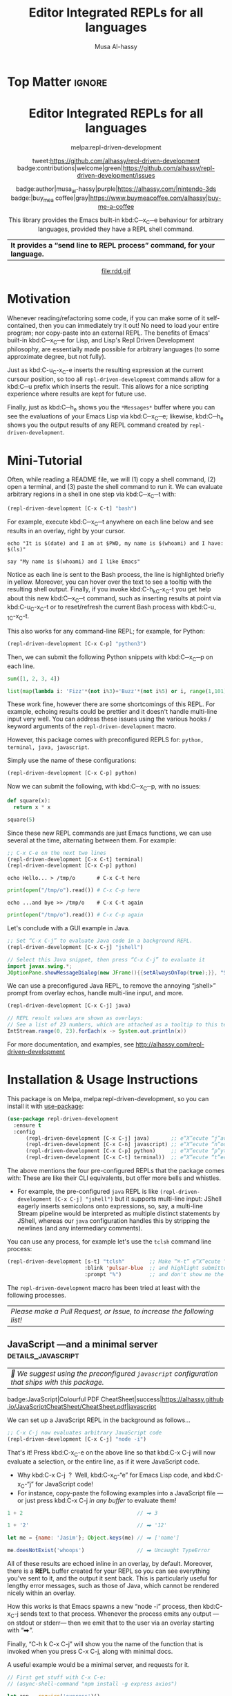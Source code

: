 #+export_file_name: ~/repl-driven-development/README.md
#+title: Editor Integrated REPLs for all languages
#+author: Musa Al-hassy
#+email: alhassy@gmail.com
#+options: toc:nil d:nil broken-links:t
#+property: header-args :results none :eval never-export :exports code

# M-x package-install ox-gfm
# (let ((org-export-use-babel nil) (org-export-with-broken-links t)) (load-file "~/blog/AlBasmala.el")  (org-mode) (org-gfm-export-to-markdown))
# *Then* use =grip= to see that this looks reasonable.


* Top Matter :ignore:
:PROPERTIES:
:CUSTOM_ID: Top-Matter
:END:
#+html: <div align="center">
# badge:repl-driven-development|1.0.8|informational|https://github.com/alhassy/repl-driven-development|Gnu-Emacs

#+html: <h1>  Editor Integrated REPLs for all languages </h1>

melpa:repl-driven-development

tweet:https://github.com/alhassy/repl-driven-development
badge:contributions|welcome|green|https://github.com/alhassy/repl-driven-development/issues

badge:author|musa_al-hassy|purple|https://alhassy.com/|nintendo-3ds
badge:|buy_me_a coffee|gray|https://www.buymeacoffee.com/alhassy|buy-me-a-coffee

This library provides the Emacs built-in kbd:C─x_C─e behaviour for
arbitrary languages, provided they have a REPL shell command.
| *It provides a “send line to REPL process” command, for your language.* |
#+html: </div>

#+html: <div align="center">
#+html: <img src="http://alhassy.com/images/rdd-workflow.png" width=400 height=300 />
#+attr_html: :width 400px
file:rdd.gif
#+html: </div>

#+TOC: headlines 2

* Motivation
:PROPERTIES:
:CUSTOM_ID: motivation
:END:

Whenever reading/refactoring some code, if you can make some of it
self-contained, then you can immediately try it out! No need to
load your entire program; nor copy-paste into an external REPL.  The
benefits of Emacs' built-in kbd:C─x_C─e for Lisp, and Lisp's Repl
Driven Development philosophy, are essentially made possible for
arbitrary languages (to some approximate degree, but not fully).

#+html: <div align="center">
#+html: <img src="http://alhassy.com/images/rdd-benefits.png" width=250 height=250 />
#+html: </div>

Just as kbd:C-u_C-x_C-e inserts the resulting expression at the
current cursour position, so too all =repl-driven-development=
commands allow for a kbd:C─u prefix which inserts the result.
This allows for a nice scripting experience where results
are kept for future use.

Finally, just as kbd:C─h_e shows you the =*Messages*= buffer
where you can see the evaluations of your Emacs Lisp via
kbd:C─x_C─e; likewise, kbd:C─h_e shows you the output results
of any REPL command created by  =repl-driven-development=.

* COMMENT Official Manual
:PROPERTIES:
:CUSTOM_ID: official-manual
:END:

See http://alhassy.com/repl-driven-development

kbd:C-h_o_repl-driven-development also has extensive docs,
via a JavaScript server example.

* Mini-Tutorial
:PROPERTIES:
:CUSTOM_ID: mini-tutorial
:END:

Often, while reading a README file, we will (1) copy a shell command, (2) open a
terminal, and (3) paste the shell command to run it.  We can evaluate arbitrary
regions in a shell in one step via kbd:C─x_C─t with:

#+begin_src emacs-lisp :exports code :eval never-export
   (repl-driven-development [C-x C-t] "bash")
#+end_src


For example, execute kbd:C─x_C─t anywhere on each line below and see results in an
overlay, right by your cursor.

#+begin_src shell
  echo "It is $(date) and I am at $PWD, my name is $(whoami) and I have: $(ls)"

  say "My name is $(whoami) and I like Emacs"
#+end_src

Notice as each line is sent to the Bash process, the line is highlighted briefly
in yellow.  Moreover, you can hover over the text to see a tooltip with the
resulting shell output.  Finally, if you invoke kbd:C-h_k_C-x_C-t you get help
about this new kbd:C─x_C─t command, such as inserting results at point via
kbd:C-u_C-x_C-t or to reset/refresh the current Bash process with kbd:C-u_-1_C-x_C-t.

This also works for any command-line REPL; for example, for Python:

#+begin_src emacs-lisp
   (repl-driven-development [C-x C-p] "python3")
#+end_src

Then, we can submit the following Python snippets with kbd:C─x_C─p on each line.

#+begin_src python
  sum([1, 2, 3, 4])

  list(map(lambda i: 'Fizz'*(not i%3)+'Buzz'*(not i%5) or i, range(1,101)))
#+end_src

These work fine, however there are some shortcomings of this REPL.
For example, echoing results could be prettier and it doesn't handle
multi-line input very well.  You can address these issues using the various
hooks / keyword arguments of the =repl-driven-development= macro.

However, this package comes with preconfigured REPLS for: =python, terminal, java, javascript=.

Simply use the name of these configurations:

#+begin_src emacs-lisp
  (repl-driven-development [C-x C-p] python)
#+end_src

Now we can submit the following, with kbd:C─x_C─p, with no issues:

#+begin_src python
  def square(x):
    return x * x

  square(5)
#+end_src

Since these new REPL commands are just Emacs functions, we can use
several at the time, alternating between them.  For example:

#+begin_src emacs-lisp
  ;; C-x C-e on the next two lines
  (repl-driven-development [C-x C-t] terminal)
  (repl-driven-development [C-x C-p] python)
#+end_src
#+begin_src shell
  echo Hello... > /tmp/o       # C-x C-t here
#+end_src
#+begin_src python
  print(open("/tmp/o").read()) # C-x C-p here
#+end_src
#+begin_src shell
  echo ...and bye >> /tmp/o    # C-x C-t again
#+end_src
#+begin_src python
  print(open("/tmp/o").read()) # C-x C-p again
#+end_src

Let's conclude with a GUI example in Java.
#+begin_src emacs-lisp
  ;; Set “C-x C-j” to evaluate Java code in a background REPL.
  (repl-driven-development [C-x C-j] "jshell")
#+end_src
#+begin_src java
  // Select this Java snippet, then press “C-x C-j” to evaluate it
  import javax.swing.*;
  JOptionPane.showMessageDialog(new JFrame(){{setAlwaysOnTop(true);}}, "Super nice!")
#+end_src

We can use a preconfigured Java REPL, to remove the annoying “jshell>” prompt
from overlay echos, handle multi-line input, and more.
#+begin_src emacs-lisp
  (repl-driven-development [C-x C-j] java)
#+end_src
#+begin_src java
 // REPL result values are shown as overlays:
 // See a list of 23 numbers, which are attached as a tooltip to this text.
 IntStream.range(0, 23).forEach(x -> System.out.println(x))
#+end_src

For more documentation, and examples,
see http://alhassy.com/repl-driven-development

* Installation & Usage Instructions
:PROPERTIES:
:CUSTOM_ID: installation
:END:


This package is on Melpa, melpa:repl-driven-development, so you can install it
with [[https://github.com/alhassy/emacs.d#use-package-the-start-of-initel][use-package]]:

 #+BEGIN_SRC emacs-lisp :tangle no
(use-package repl-driven-development
  :ensure t
  :config
      (repl-driven-development [C-x C-j] java)       ;; e“X”ecute “j”ava
      (repl-driven-development [C-x C-n] javascript) ;; e“X”ecute “n”odejs
      (repl-driven-development [C-x C-p] python)     ;; e“X”ecute “p”ython
      (repl-driven-development [C-x C-t] terminal))  ;; e“X”ecute “t”erminal
#+END_SRC

The above mentions the four pre-configured REPLs that the package comes with:
These are like their CLI equivalents, but offer more bells and whistles.
- For example, the pre-configured =java= REPL is like
  =(repl-driven-development [C-x C-j] "jshell")= but it supports multi-line input:
  JShell eagerly inserts semicolons onto expressions, so, say, a multi-line Stream
  pipeline would be interpreted as multiple distinct statements by JShell,
  whereas our =java= configuration handles this by stripping the newlines (and any
  intermediary comments).

You can use any process, for example let's use the =tclsh= command line process:
#+begin_src emacs-lisp
(repl-driven-development [s-t] "tclsh"        ;; Make “⌘-t” e“X”ecute “T”cl code,
                         :blink 'pulsar-blue  ;; and highlight submitted lines blue
                         :prompt "%")         ;; and don't show me the tclsh prompt, which is “%”.
#+end_src

The =repl-driven-development= macro has been tried at least with the following
processes.
| /Please make a Pull Request, or Issue, to increase the following list!/ |

** TODO COMMENT bash
| /🤔 We suggest using the preconfigured =javascript= configuration that ships with this package./  |

** JavaScript ---and a minimal server             :details_javascript:
:PROPERTIES:
:CUSTOM_ID: JavaScript-and-a-minimal-server
:END:

| /🤔 We suggest using the preconfigured =javascript= configuration that ships with this package./  |

#+begin_center
badge:JavaScript|Colourful PDF CheatSheet|success|https://alhassy.github.io/JavaScriptCheatSheet/CheatSheet.pdf|javascript
#+end_center

We can set up a JavaScript REPL in the background as follows...
#+begin_src emacs-lisp :tangle nil
   ;; C-x C-j now evaluates arbitrary JavaScript code
   (repl-driven-development [C-x C-j] "node -i")
#+end_src

That's it! Press kbd:C-x_C-e on the above line so that kbd:C-x C-j will now
evaluate a selection, or the entire line, as if it were JavaScript code.
- Why kbd:C-x C-j  ?  Well, kbd:C-x_C-“e” for Emacs Lisp code, and kbd:C-x_C-“j”
  for JavaScript code!
- For instance, copy-paste the following examples into a JavaScript file ---or just
  press kbd:C-x C-j /in any buffer/ to evaluate them!

#+begin_src javascript
1 + 2                                     // ⮕ 3

1 + '2'                                   // ⮕ '12'

let me = {name: 'Jasim'}; Object.keys(me) // ⮕ ['name']

me.doesNotExist('whoops')                 // ⮕ Uncaught TypeError
#+end_src

All of these results are echoed inline in an overlay, by default.
Moreover, there is a *REPL* buffer created for your REPL so you
can see everything you've sent to it, and the output it sent
back.  This is particularly useful for lengthy error messages,
such as those of Java, which cannot be rendered nicely within an
overlay.

How this works is that Emacs spawns a new “node -i” process, then
kbd:C-x_C-j sends text to that process. Whenever the process emits
any output ---on stdout or stderr--- then we emit that to the
user via an overlay starting with “⮕”.

Finally, “C-h k  C-x C-j” will show you the name of the function
that is invoked when you press C-x C-j, along with minimal docs.

A useful example would be a minimal server, and requests for it.

#+begin_src javascript
// First get stuff with C-x C-e:
// (async-shell-command "npm install -g express axios")

let app = require('express')()
let clicked = 1
app.get('/hi', (req, res) => res.send(`Hello World × ${clicked++}`))

let server = app.listen(3000)
// Now visit   http://localhost:3000/hi   a bunch of times!

// Better yet, see the output programmatically...
let axios = require('axios')
// Press C-x C-j a bunch of times on the following expression ♥‿♥
console.log((await axios.get('http://localhost:3000/hi')).data)

// Consider closing the server when you're done with it.
server.close()
#+end_src

# (use-package plz) ;; An HTTP library for Emacs
# (plz 'get \"http://localhost:3000/hi\")

Just as “Emacs is a Lisp Machine”, one can use “VSCodeJS” to use
“VSCode as a JS Machine”.
See http://alhassy.com/vscode-is-itself-a-javascript-repl.

** Python :details_python_#add8e6:
:PROPERTIES:
:CUSTOM_ID: Python
:END:

| /🤔 We suggest using the preconfigured =python= configuration that ships with this package./ |

#+begin_center
badge:Python|Colourful PDF CheatSheet|success|https://alhassy.github.io/PythonCheatSheet/CheatSheet.pdf|python
#+end_center

We can set up a Python REPL in the background as follows...
#+begin_src emacs-lisp :tangle nil
    ;; C-x C-p now evaluates arbitrary Python code
    (repl-driven-development [C-x C-p] "python3 -i")
#+end_src

Example use...
#+begin_src python
1 + 2             # ⮕ 3

hello = 'world!'  # (No output; this is an effectful operation)

print(hello)      # ⮕ world!

2 + 'hi'          # 🚫 TypeError: unsupported operand type(s) for +
#+end_src

Learn more by reading...  [[https://cs.lmu.edu/~ray/notes/pythonnetexamples/][Python: A Gentle Introduction to Socket Programming]]

** Java                                                        :details_java:
:PROPERTIES:
:CUSTOM_ID: Java
:END:

| /🤔 We suggest using the preconfigured =java= configuration that ships with this package./ |

#+begin_center
badge:Java|Colourful PDF CheatSheet|success|https://alhassy.com/java-cheat-sheet.pdf|coffeescript
#+end_center

We can set up a Java REPL in the background as follows...
#+begin_src emacs-lisp
(repl-driven-development [C-x C-j] "jshell --enable-preview" :prompt "jshell>")
#+end_src

Now, we can select the following and press =C-x C-j= to evaluate the Java code:
#+begin_src java :tangle no
// Ensure you're not fullscreen, and you'll see a dialog window appear.
import javax.swing.*;
JOptionPane.showMessageDialog(new JFrame(), "Super nice!");
#+end_src

Or doing algebraic datatypes in Java:
#+begin_src java :tangle no
sealed interface Maybe {
    record None() implements Maybe {}
    record Just(int x) implements Maybe {}
}

var thisPrettyPrintsNicelyInTheREPL = new Maybe.Just(3);

new Maybe.Just(3).equals(new Maybe.Just(3)) // yay
#+end_src

** TODO COMMENT Java MWE
:PROPERTIES:
:CUSTOM_ID: COMMENT-Java-MWE
:END:

#+begin_center
badge:Java|Colourful PDF CheatSheet|success|https://alhassy.com/java-cheat-sheet.pdf|coffeescript
#+end_center

We can set up a Java REPL in the background as follows...
#+begin_src emacs-lisp
(repl-driven-development [C-x C-j] "jshell --enable-preview" :prompt "jshell>")
#+end_src

Now, we can select the following and press =C-x C-j= to evaluate the Java code:
#+begin_src java :tangle no
// Ensure you're not fullscreen, and you'll see a dialog window appear.
import javax.swing.*;
JOptionPane.showMessageDialog(new JFrame(), "Super nice!");
#+end_src

Or doing algebraic datatypes in Java:
#+begin_src java :tangle no
sealed interface Maybe {
    record None() implements Maybe {}
    record Just(int x) implements Maybe {}
}

var thisPrettyPrintsNicelyInTheREPL = new Maybe.Just(3);

new Maybe.Just(3).equals(new Maybe.Just(3)) // yay
#+end_src

** TODO COMMENT Kotlin with ki
** TODO COMMENT Scala with scala
** COMMENT PHP
** Ruby                                                             :details_ruby:

#+begin_center
badge:Ruby|Colourful PDF CheatSheet|success|https://alhassy.github.io/RubyCheatSheet/CheatSheet.pdf|ruby
#+end_center

We can set up a REPL in the background as follows...
#+begin_src emacs-lisp :tangle nil
   ;; “C-x e r” now “e”valuates arbitrary “r”uby code
   (repl-driven-development [C-x e r] "irb --inf-ruby-mode" :prompt "irb(main):.*>")
#+end_src

For example...
#+begin_src ruby
2 + 2

33 + 4

5.times { print "Odelay!" } # ⮕ Odelay! Odelay! Odelay! Odelay! Odelay! 5

['ruby', 'is', 'readable'].map { | food | food.capitalize } # ⮕ ["Ruby", "Is", "Readable"]
#+end_src

** Clojure                                                  :details_clojure:
:PROPERTIES:
:CUSTOM_ID: Clojure
:END:

#+begin_center
badge:Clojure|Colourful PDF CheatSheet|success|https://alhassy.github.io/ClojureCheatSheet/CheatSheet.pdf|awslambda
#+end_center

We can set up a REPL in the background as follows...
#+begin_src emacs-lisp
   ;; “C-x C-k” now evaluates arbitrary Clojure code
   (repl-driven-development [C-x C-k] "clojure" :prompt "user=>")
#+end_src

For example...
#+begin_src clojure
(+ 1 2) ;; ⮕ 3

(defn square [x] (* x x)) ;; ⮕ #'user/square
(square 3) ;; ⮕ 9
#+end_src

** TypeScript                                            :details_typescript:

We can set up a REPL in the background as follows...
#+begin_src emacs-lisp :tangle nil
   ;; C-x C-j now evaluates arbitrary JavaScript code
   (repl-driven-development [C-x C-t] "npx ts-node")
#+end_src

Then we can use it as follows:
#+begin_src typescript
22 + 2

"hello"
#+end_src

However, the output is ugly since it mentions the =^M= character.
- Look at the =python= configuration that ships with this package for a starting
  point on how to address this issue.

** Haskell                                          :details_haskell_#add8e6:
:PROPERTIES:
:CUSTOM_ID: Haskell
:END:

#+begin_center
badge:Haskell|Colourful PDF CheatSheet|success|https://alhassy.github.io/HaskellCheatSheet/CheatSheet.pdf|awslambda
#+end_center

We can set up a REPL in the background as follows...
#+begin_src emacs-lisp :tangle nil
   ;; C-x C-h now evaluates arbitrary Haskell code
   (repl-driven-development [C-x C-h] "ghci" :prompt "ghci>")
#+end_src

For example...
#+begin_src haskell
-- Sum of the first 100 squares
sum [ x ** 2 | x <- [1..100]] -- ⇒ 338350.0

-- The positive evens at-most 12
[x | x <- [1..12], x `mod` 2 == 0] -- [2,4,6,8,10,12]

-- Define a function...
myLast = head . reverse

-- Then use it...
myLast [1, 2, 3] -- ⇒ 3
#+end_src

Note that Haskell has “typed holes” with the syntax =_A=:
#+begin_src haskell :tangle nil
1 + _A  -- ⇒ Found hole: _A::a; it :: forall {a}. Num a = a
#+end_src

Another language with typed holes is Arend...

** Arend: Quickly making a terse Emacs interface for a language without one :details_arend:

The [[https://arend-lang.github.io/download#console-application][Arend Theorem Prover]] has an IntelliJ interface (since it's a JetBrains proof
assistant), but no Emacs counterpart ---which may be annoying for Agda/Coq
programmers accustomed to Emacs but want to experiment with Arend.

We can set up an Arend REPL in the background as follows...
#+begin_src emacs-lisp :tangle nil
    ;; C-x C-a now evaluates arbitrary Arend code
    (repl-driven-development [C-x C-a]
                             (format "java -jar %s -i"
                                     (f-expand "~/Downloads/Arend.jar")))
#+end_src

Then,
#+begin_src arend :tangle nil
1 Nat.+ 1 -- ⇒ 2
:type 4  -- ⇒ Fin 5

-- Declare a constant
\\func f => 1
:type f -- ⇒ Nat
f -- ⇒ 1

-- Declare a polymorphic identity function, then use it
\\func id {A : \\Type} (a : A) => a
id 12  -- ⇒ 12

-- Arend has “typed holes”
1 Nat.+ {?}  -- ⇒ Nat.+{?}: Goal: Expectedtype: Nat
#+end_src

** PureScript                                    :details_purescript_#add8e6:
:PROPERTIES:
:CUSTOM_ID: PureScript
:END:

First =brew install spago=, then we can set up a PureScript REPL in the background
as follows...
#+begin_src emacs-lisp :tangle nil
    ;; C-x C-p now evaluates arbitrary PureScript code
    (repl-driven-development [C-x C-p] "spago repl")
#+end_src

For example....
#+begin_src purescript :tangle nil
import Prelude

-- Define a function
add1 = (\x -> x + 1)

-- Use the function
add1 2    -- ⇒ 3

-- Experiment with a typed hole
1 + ?A  -- ⇒ Hole ?A has the inferred type Int
#+end_src

** Idris                                                      :details_idris:
:PROPERTIES:
:CUSTOM_ID: Idris
:END:

First =brew install idris2=, then we can set up an Idris REPL in the background as
follows...
#+begin_src emacs-lisp :tangle nil
    ;; C-x C-i now evaluates arbitrary Idris code
    (repl-driven-development [C-x C-i] "idris2")
#+end_src

Here's some random code...
#+begin_src purescript :tangle nil
-- Like Lisp, Idris uses “the” for type annotations
the Nat 4  -- ⇒ 4 : Nat

with List sum [1,2,3] -- ⇒ 6

-- defining a new type (REPL specific notation)
:let data Foo : Type where Bar : Foo

:t Bar -- ⇒ Foo

-- Experiment with a typed hole [Same notation as Haskell]
1 + ?A -- prim__add_Integer 1 ?A
#+end_src

** Racket                                            :details_racket_#add8e6:
:PROPERTIES:
:CUSTOM_ID: Racket
:END:

| Racket is a modern programming language in the Lisp/Scheme family. |

First =brew install --cask racket=, then we can set up an Racket REPL in the
background as follows...
#+begin_src emacs-lisp :tangle nil
    ;; C-x C-i now evaluates arbitrary Racket code
    (repl-driven-development [C-x C-r] "racket -I slideshow")
#+end_src

Here's some random code...
#+begin_src racket :tangle nil
(define (series mk) (hc-append 4 (mk 5) (mk 10) (mk 20)))

;; Shows 3 circles of increasing radius, in an external window
(show-pict (series circle))
#+end_src

Meeting Racket for the first time is probably best done with /DrRacket/.
# - Learning it can be done with a nice Emacs-integrated REPL ---see [[https://beautifulracket.com/][Beautiful Racket by Matthew Butterick]].

** Common Lisp                                          :details_common_lisp:

We can set up a REPL in the background as follows...
#+begin_src emacs-lisp :tangle nil
   ;; “C-x e p” now “e”valuates arbitrary “c”ommon-lisp code
   (repl-driven-development [C-x e c] "sbcl" :prompt "\\*")
#+end_src

For example...
#+begin_src common-lisp
(print "hello world")
#+end_src
** Perl                                                        :details_perl:

We can set up a REPL in the background as follows...
#+begin_src emacs-lisp :tangle nil
   ;; “C-x e p” now “e”valuates arbitrary “p”erl code
   (repl-driven-development [C-x e p] "perl -de0")
#+end_src

For example...
#+begin_src perl
print(1..5)
#+end_src
** Julia                                                      :details_julia:

We can set up a REPL in the background as follows...
#+begin_src emacs-lisp :tangle nil
   ;; “C-x e j” now “e”valuates arbitrary “j”uila code
   (repl-driven-development [C-x e j] "julia" :prompt "julia>")
#+end_src

For example... Let's get a random 2×2 matrix...
#+begin_src julia
rand(2, 2)
#+end_src
** GNU Smalltalk                                          :details_smalltalk:

We can set up a REPL in the background as follows...
#+begin_src emacs-lisp :tangle nil
   ;; “C-x e j” now “e”valuates arbitrary “s”malltalk code
   (repl-driven-development [C-x e s] "gst" :prompt "st")
#+end_src

For example...
#+begin_src smalltalk
'Hello World!' printNl !
#+end_src
** Tcl                                                          :details_tcl:

We can set up a REPL in the background as follows...
#+begin_src emacs-lisp :tangle nil
   ;; “C-x e t” now “e”valuates arbitrary “t”cl code
   (repl-driven-development [C-x e t] "tclsh" :prompt "%")
#+end_src

For example...
#+begin_src tcl
set a 1
set b 2
puts $a$b[expr 2 + 3]{bye}
#+end_src
** Lua                                                          :details_lua:

We can set up a REPL in the background as follows...
#+begin_src emacs-lisp :tangle nil
   ;; “C-x e l” now “e”valuates arbitrary “l”ua code
   (repl-driven-development [C-x e l] "lua")
#+end_src

For example...
#+begin_src lua
print("Hello, world")
#+end_src
** TODO COMMENT tcl with tclsh
** COMMENT C
# TODO: https://github.com/asvitkine/ccons
# [Featurful!] Interactive Console for the C Programming Language

** COMMENT F#          :Does_not_work:fsharpi_requires_ansi_term__not_eshell:
:PROPERTIES:
:CUSTOM_ID: COMMENT-F
:END:

badge:F#|Colourful PDF CheatSheet|success|https://alhassy.github.io/FSharpCheatSheet/CheatSheet.pdf|f-sharp

#+begin_center
badge:OCaml|Colourful PDF CheatSheet|success|https://alhassy.github.io/OCamlCheatSheet/CheatSheet.pdf|OCaml
#+end_center

First =brew install mono=, then we can set up an F# REPL in the background as
follows...
#+begin_src emacs-lisp :tangle nil
    ;; C-x C-j now evaluates arbitrary F#Script code
    (repl-driven-development [C-x C-j] "fsharpi")
#+end_src

#+begin_src fsharp :tangle nil
-- F# has “ranges with a step”
[0..3..14];;     -- ⇒ [0; 3; 6; 9]

-- Which are a shorthand for guarded comprehensions
[for i in 0..14 do if i % 3 = 0 then yield i];;

-- Experiment with a typed hole
1 + __;;   -- ⇒ The type 'obj' does not match the type 'int'
#+end_src

If you like F#, take a look at [[https://fstar-lang.org/][F*: A Proof-Oriented Programming Language]].

** COMMENT Ocaml
* Videos
:PROPERTIES:
:CUSTOM_ID: videos
:END:

** REPL Driven Development :: Teaching a JavaScript runtime, incrementally, to be a web server 🍽️ 🔁 🤖
:PROPERTIES:
:CUSTOM_ID: teaching-a-javascript-runtime-incrementally-to-be-a-web-server-
:END:

#+html: <div align="center">
#+html: <img src="http://alhassy.com/images/rdd-teaching-a-js-runtime-to-be-a-webserver.png" width=400 height=300 />
#+html: <a href="https://www.youtube.com/watch?v=b6Z3NQVn4lY"><img src="https://img.youtube.com/vi/b6Z3NQVn4lY/0.jpg" /></a>
#+html: </div>
* Bye!
   :PROPERTIES:
   :CUSTOM_ID: Bye
   :END:

badge:thanks|for_reading

tweet:https://github.com/alhassy/repl-driven-development

badge:|buy_me_a coffee|gray|https://www.buymeacoffee.com/alhassy|buy-me-a-coffee
